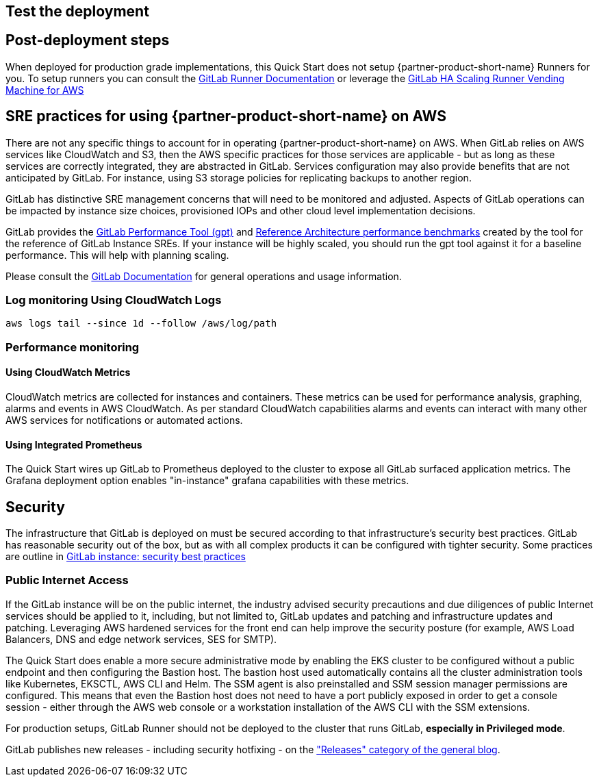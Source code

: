 // Add steps as necessary for accessing the software, post-configuration, and testing. Don’t include full usage instructions for your software, but add links to your product documentation for that information.
//Should any sections not be applicable, remove them

== Test the deployment
// If steps are required to test the deployment, add them here. If not, remove the heading

== Post-deployment steps
When deployed for production grade implementations, this Quick Start does not setup {partner-product-short-name} Runners for you. To setup runners you can consult the https://docs.gitlab.com/runner/[GitLab Runner Documentation^] or leverage the https://gitlab.com/guided-explorations/aws/gitlab-runner-autoscaling-aws-asg[GitLab HA Scaling Runner Vending Machine for AWS^]

== SRE practices for using {partner-product-short-name} on AWS
There are not any specific things to account for in operating {partner-product-short-name} on AWS. When GitLab relies on AWS services like CloudWatch and S3, then the AWS specific practices for those services are applicable - but as long as these services are correctly integrated, they are abstracted in GitLab. Services configuration may also provide benefits that are not anticipated by GitLab.  For instance, using S3 storage policies for replicating backups to another region. 

GitLab has distinctive SRE management concerns that will need to be monitored and adjusted. Aspects of GitLab operations can be impacted by instance size choices, provisioned IOPs and other cloud level implementation decisions.

GitLab provides the https://gitlab.com/gitlab-org/quality/performance[GitLab Performance Tool (gpt)^] and https://gitlab.com/gitlab-org/quality/performance/-/wikis/Benchmarks/Latest[Reference Architecture performance benchmarks^] created by the tool for the reference of GitLab Instance SREs. If your instance will be highly scaled, you should run the gpt tool against it for a baseline performance. This will help with planning scaling.

Please consult the https://docs.gitlab.com[GitLab Documentation^] for general operations and usage information.

=== Log monitoring Using CloudWatch Logs

`aws logs tail --since 1d --follow /aws/log/path`

=== Performance monitoring

==== Using CloudWatch Metrics
CloudWatch metrics are collected for instances and containers.  These metrics can be used for performance analysis, graphing, alarms and events in AWS CloudWatch. As per standard CloudWatch capabilities alarms and events can interact with many other AWS services for notifications or automated actions.

==== Using Integrated Prometheus
The Quick Start wires up GitLab to Prometheus deployed to the cluster to expose all GitLab surfaced application metrics. The Grafana deployment option enables "in-instance" grafana capabilities with these metrics.

== Security
The infrastructure that GitLab is deployed on must be secured according to that infrastructure's security best practices. GitLab has reasonable security out of the box, but as with all complex products it can be configured with tighter security. Some practices are outline in https://about.gitlab.com/blog/2020/05/20/gitlab-instance-security-best-practices/[GitLab instance: security best practices^]

=== Public Internet Access
If the GitLab instance will be on the public internet, the industry advised security precautions and due diligences of public Internet services should be applied to it, including, but not limited to, GitLab updates and patching and infrastructure updates and patching. Leveraging AWS hardened services for the front end can help improve the security posture (for example, AWS Load Balancers, DNS and edge network services, SES for SMTP).

The Quick Start does enable a more secure administrative mode by enabling the EKS cluster to be configured without a public endpoint and then configuring the Bastion host. The bastion host used automatically contains all the cluster administration tools like Kubernetes, EKSCTL, AWS CLI and Helm. The SSM agent is also preinstalled and SSM session manager permissions are configured.  This means that even the Bastion host does not need to have a port publicly exposed in order to get a console session - either through the AWS web console or a workstation installation of the AWS CLI with the SSM extensions.

For production setups, GitLab Runner should not be deployed to the cluster that runs GitLab, *especially in Privileged mode*.

GitLab publishes new releases - including security hotfixing - on the https://about.gitlab.com/releases/categories/releases/["Releases" category of the general blog^].